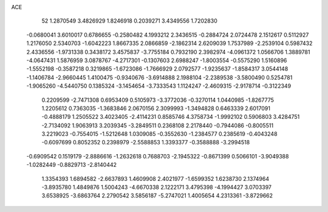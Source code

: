 ACE 
   52
   1.2870549   3.4826929   1.8246918   0.2039271   3.4349556   1.7202830
  -0.0680041   3.6010017   0.6786655  -0.2580482   4.1993212   2.3436515
  -0.2884724   2.0724478   2.1512617   0.5112927   1.2176050   2.5340703
  -1.6042223   1.8667335   2.0866859  -2.1862314   2.6209039   1.7537989
  -2.2539104   0.5987432   2.4336556  -1.9731338   0.3438172   3.4575837
  -3.7755184   0.7932190   2.3982974  -4.0961372   1.0566706   1.3889781
  -4.0647431   1.5876959   3.0878767  -4.2717301  -0.1307603   2.6988247
  -1.8003554  -0.5575290   1.5160896  -1.5552198  -0.3587218   0.3219865
  -1.6723086  -1.7666929   2.0792577  -1.9235637  -1.8584317   3.0544148
  -1.1406784  -2.9660445   1.4100475  -0.9340676  -3.6914888   2.1988104
  -2.2389538  -3.5800490   0.5254781  -1.9065260  -4.5440750   0.1385324
  -3.1454654  -3.7333543   1.1124247  -2.4609315  -2.9178714  -0.3122349
   0.2209599  -2.7471308   0.6953409   0.5105973  -3.3772036  -0.3270114
   1.0440985  -1.8267775   1.2205612   0.7363035  -1.3683846   2.0670156
   2.3099993  -1.3494828   0.6463339   2.6017091  -0.4888179   1.2505522
   3.4023405  -2.4114231   0.8585746   4.3758734  -1.9992102   0.5906803
   3.4284751  -2.7134092   1.9063913   3.2039345  -3.2849511   0.2368108
   2.2178440  -0.7944086  -0.8005511   3.2219023  -0.7554015  -1.5212648
   1.0309085  -0.3552630  -1.2384577   0.2385619  -0.4043248  -0.6097699
   0.8052352   0.2398979  -2.5588853   1.3393377  -0.3588888  -3.2994518
  -0.6909542   0.1519179  -2.8886616  -1.2632618   0.7688703  -2.1945322
  -0.8671399   0.5066101  -3.9049388  -1.0282449  -0.8829713  -2.8140442
   1.3354393   1.6894582  -2.6637893   1.4609908   2.4021977  -1.6599352
   1.6238730   2.1374964  -3.8935780   1.4849876   1.5004243  -4.6670338
   2.1222171   3.4795398  -4.1994427   3.0703397   3.6538925  -3.6863764
   2.2790542   3.5856187  -5.2747021   1.4005654   4.2313361  -3.8729662
